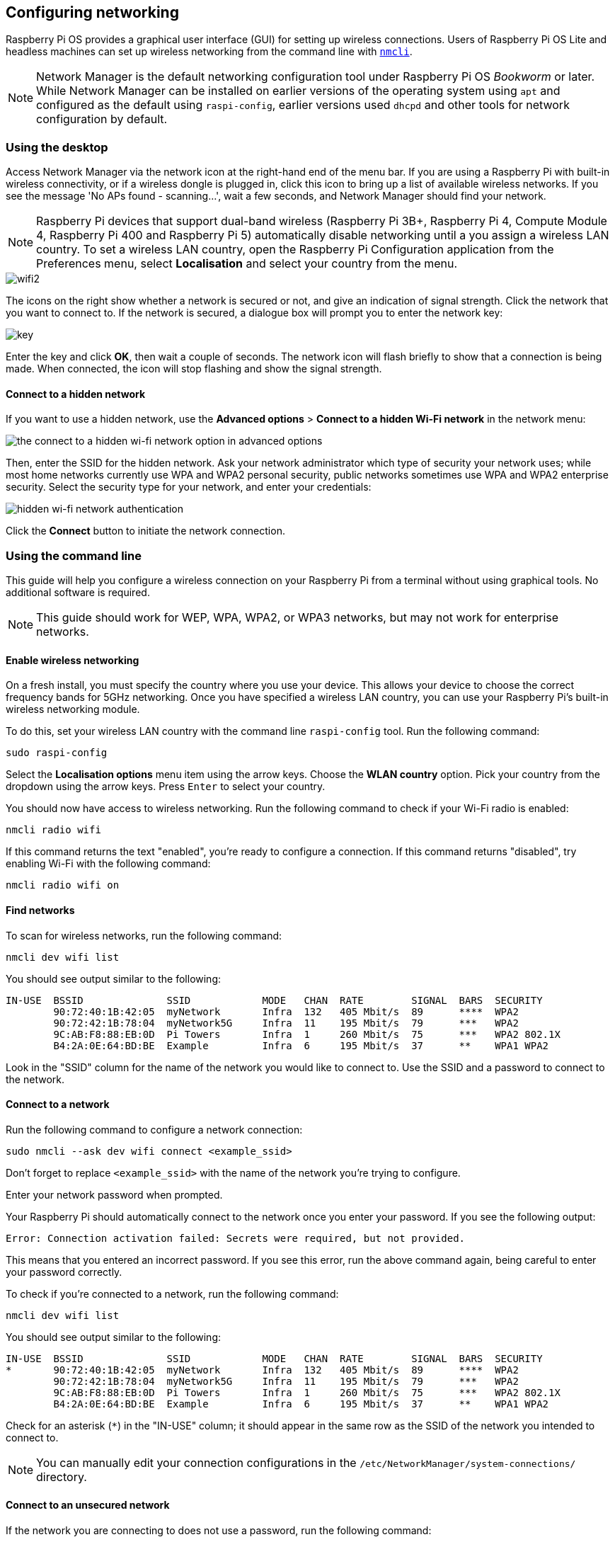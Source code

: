 == Configuring networking

Raspberry Pi OS provides a graphical user interface (GUI) for setting up wireless connections. Users of Raspberry Pi OS Lite and headless machines can set up wireless networking from the command line with https://networkmanager.dev/docs/api/latest/nmcli.html[`nmcli`].

NOTE: Network Manager is the default networking configuration tool under Raspberry Pi OS _Bookworm_ or later. While Network Manager can be installed on earlier versions of the operating system using `apt` and configured as the default using `raspi-config`, earlier versions used `dhcpd` and other tools for network configuration by default.

=== Using the desktop

Access Network Manager via the network icon at the right-hand end of the menu bar. If you are using a Raspberry Pi with built-in wireless connectivity, or if a wireless dongle is plugged in, click this icon to bring up a list of available wireless networks. If you see the message 'No APs found - scanning...', wait a few seconds, and Network Manager should find your network.

NOTE: Raspberry Pi devices that support dual-band wireless (Raspberry Pi 3B+, Raspberry Pi 4, Compute Module 4, Raspberry Pi 400 and Raspberry Pi 5) automatically disable networking until a you assign a wireless LAN country. To set a wireless LAN country, open the Raspberry Pi Configuration application from the Preferences menu, select *Localisation* and select your country from the menu.

image::images/wifi2.png[wifi2]

The icons on the right show whether a network is secured or not, and give an indication of signal strength. Click the network that you want to connect to. If the network is secured, a dialogue box will prompt you to enter the network key:

image::images/key.png[key]

Enter the key and click *OK*, then wait a couple of seconds. The network icon will flash briefly to show that a connection is being made. When connected, the icon will stop flashing and show the signal strength.

==== Connect to a hidden network

If you want to use a hidden network, use the *Advanced options* > *Connect to a hidden Wi-Fi network* in the network menu:

image::images/network-hidden.png[the connect to a hidden wi-fi network option in advanced options]

Then, enter the SSID for the hidden network. Ask your network administrator which type of security your network uses; while most home networks currently use WPA and WPA2 personal security, public networks sometimes use WPA and WPA2 enterprise security. Select the security type for your network, and enter your credentials:

image::images/network-hidden-authentication.png[hidden wi-fi network authentication]

Click the *Connect* button to initiate the network connection.

[[wireless-networking-command-line]]
=== Using the command line

This guide will help you configure a wireless connection on your Raspberry Pi from a terminal without using graphical tools. No additional software is required.

NOTE: This guide should work for WEP, WPA, WPA2, or WPA3 networks, but may not work for enterprise networks.

==== Enable wireless networking

On a fresh install, you must specify the country where you use your device. This allows your device to choose the correct frequency bands for 5GHz networking. Once you have specified a wireless LAN country, you can use your Raspberry Pi's built-in wireless networking module.

To do this, set your wireless LAN country with the command line `raspi-config` tool. Run the following command:
----
sudo raspi-config
----
Select the *Localisation options* menu item using the arrow keys. Choose the *WLAN country* option.
Pick your country from the dropdown using the arrow keys. Press `Enter` to select your country.

You should now have access to wireless networking. Run the following command to check if your Wi-Fi radio is enabled:

----
nmcli radio wifi
----

If this command returns the text "enabled", you're ready to configure a connection. If this command returns "disabled", try enabling Wi-Fi with the following command:

----
nmcli radio wifi on
----

==== Find networks

To scan for wireless networks, run the following command:

----
nmcli dev wifi list
----

You should see output similar to the following:

----
IN-USE  BSSID              SSID            MODE   CHAN  RATE        SIGNAL  BARS  SECURITY
        90:72:40:1B:42:05  myNetwork       Infra  132   405 Mbit/s  89      ****  WPA2
        90:72:42:1B:78:04  myNetwork5G     Infra  11    195 Mbit/s  79      ***   WPA2
        9C:AB:F8:88:EB:0D  Pi Towers       Infra  1     260 Mbit/s  75      ***   WPA2 802.1X
        B4:2A:0E:64:BD:BE  Example         Infra  6     195 Mbit/s  37      **    WPA1 WPA2
----

Look in the "SSID" column for the name of the network you would like to connect to. Use the SSID and a password to connect to the network.

==== Connect to a network

Run the following command to configure a network connection:

----
sudo nmcli --ask dev wifi connect <example_ssid>
----

Don't forget to replace `<example_ssid>` with the name of the network you're trying to configure.

Enter your network password when prompted.

Your Raspberry Pi should automatically connect to the network once you enter your password. If you see the following output:

----
Error: Connection activation failed: Secrets were required, but not provided.
----

This means that you entered an incorrect password. If you see this error, run the above command again, being careful to enter your password correctly.

To check if you're connected to a network, run the following command:

----
nmcli dev wifi list
----

You should see output similar to the following:

----
IN-USE  BSSID              SSID            MODE   CHAN  RATE        SIGNAL  BARS  SECURITY
*       90:72:40:1B:42:05  myNetwork       Infra  132   405 Mbit/s  89      ****  WPA2
        90:72:42:1B:78:04  myNetwork5G     Infra  11    195 Mbit/s  79      ***   WPA2
        9C:AB:F8:88:EB:0D  Pi Towers       Infra  1     260 Mbit/s  75      ***   WPA2 802.1X
        B4:2A:0E:64:BD:BE  Example         Infra  6     195 Mbit/s  37      **    WPA1 WPA2
----

Check for an asterisk (`*`) in the "IN-USE" column; it should appear in the same row as the SSID of the network you intended to connect to.

NOTE: You can manually edit your connection configurations in the `/etc/NetworkManager/system-connections/` directory.

==== Connect to an unsecured network

If the network you are connecting to does not use a password, run the following command:

----
sudo nmcli dev wifi connect <example_ssid>
----

WARNING: Be careful when using unsecured wireless networks. 

==== Connect to a hidden network

If you are using a hidden network, specify the "hidden" option with a value of "yes" when you run `nmcli`:

----
sudo nmcli --ask dev wifi connect <example_ssid> hidden yes
----

==== Set priority among multiple networks

If your device detects more than one known networks at the same time, it could connect any of the detected known networks. Use the priority option to force your Raspberry Pi to prefer certain networks. Your device will connect to the network that is in range with the highest priority. Run the following command to view the priority of known networks:

----
nmcli --fields autoconnect-priority,name connection
----

You should see output similar to the following:

----
AUTOCONNECT-PRIORITY  NAME
0                     myNetwork
0                     lo
0                     Pi Towers
0                     Example
-999                  Wired connection 1
----

Use the `nmcli connection modify` command to set the priority of a network.
The following example command sets the priority of a network named "Pi Towers" to `10`:

----
nmcli connection modify "Pi Towers" connection.autoconnect-priority 10
----

Your device will always try to connect to the in-range network with the highest non-negative priority value. You can also assign a network a negative priority; your device will only attempt to connect to a negative priority network if no other known network is in range. For example, consider three networks:

----
AUTOCONNECT-PRIORITY  NAME
-1                    snake
0                     rabbit
1                     cat
1000                  dog
----

- If all of these networks were in range, your device would first attempt to connect to the "dog" network.
- If connection to the "dog" network fails, your device would attempt to connect to the "cat" network.
- If connection to the "cat" network fails, your device would attempt to connect to the "rabbit" network.
- If connection to the "rabbit" network fails, and your device detects no other known networks, your device will attempt to connect to the "snake" network.

=== Configure DHCP

By default, Raspberry Pi OS attempts to automatically configure all network interfaces by DHCP, falling back to automatic private addresses in the range 169.254.0.0/16 if DHCP fails.

=== Assign a static IP address

To allocate a static IP address to your Raspberry Pi, reserve an address for it on your router. Your Raspberry Pi will continue to have its address allocated via DHCP, but will receive the same address each time. A "fixed" address can be allocated by associating the MAC address of your Raspberry Pi with a static IP address in your DHCP server.
